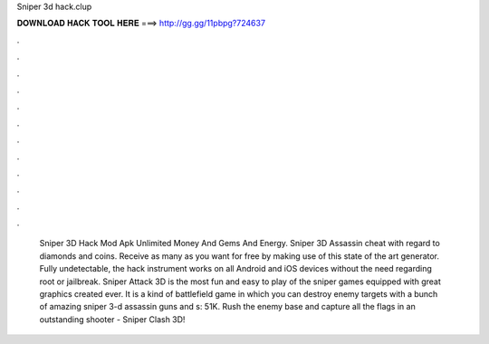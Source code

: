 Sniper 3d hack.clup

𝐃𝐎𝐖𝐍𝐋𝐎𝐀𝐃 𝐇𝐀𝐂𝐊 𝐓𝐎𝐎𝐋 𝐇𝐄𝐑𝐄 ===> http://gg.gg/11pbpg?724637

.

.

.

.

.

.

.

.

.

.

.

.

 Sniper 3D Hack Mod Apk Unlimited Money And Gems And Energy. Sniper 3D Assassin cheat with regard to diamonds and coins. Receive as many as you want for free by making use of this state of the art generator. Fully undetectable, the hack instrument works on all Android and iOS devices without the need regarding root or jailbreak. Sniper Attack 3D is the most fun and easy to play of the sniper games equipped with great graphics created ever. It is a kind of battlefield game in which you can destroy enemy targets with a bunch of amazing sniper 3-d assassin guns and s: 51K. Rush the enemy base and capture all the flags in an outstanding shooter - Sniper Clash 3D!